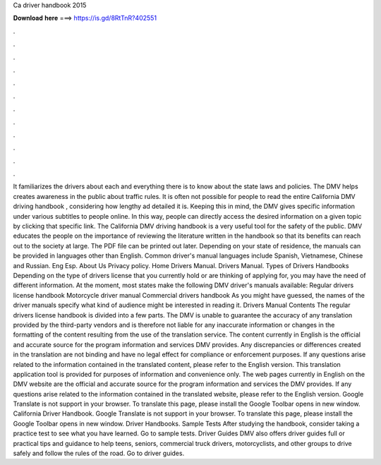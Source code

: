 Ca driver handbook 2015

𝐃𝐨𝐰𝐧𝐥𝐨𝐚𝐝 𝐡𝐞𝐫𝐞 ===> https://is.gd/8RtTnR?402551

.

.

.

.

.

.

.

.

.

.

.

.

It familiarizes the drivers about each and everything there is to know about the state laws and policies. The DMV helps creates awareness in the public about traffic rules.
It is often not possible for people to read the entire California DMV driving handbook , considering how lengthy ad detailed it is. Keeping this in mind, the DMV gives specific information under various subtitles to people online. In this way, people can directly access the desired information on a given topic by clicking that specific link. The California DMV driving handbook is a very useful tool for the safety of the public.
DMV educates the people on the importance of reviewing the literature written in the handbook so that its benefits can reach out to the society at large.
The PDF file can be printed out later. Depending on your state of residence, the manuals can be provided in languages other than English. Common driver's manual languages include Spanish, Vietnamese, Chinese and Russian. Eng Esp. About Us Privacy policy. Home Drivers Manual. Drivers Manual. Types of Drivers Handbooks Depending on the type of drivers license that you currently hold or are thinking of applying for, you may have the need of different information.
At the moment, most states make the following DMV driver's manuals available: Regular drivers license handbook Motorcycle driver manual Commercial drivers handbook As you might have guessed, the names of the driver manuals specify what kind of audience might be interested in reading it.
Drivers Manual Contents The regular drivers license handbook is divided into a few parts. The DMV is unable to guarantee the accuracy of any translation provided by the third-party vendors and is therefore not liable for any inaccurate information or changes in the formatting of the content resulting from the use of the translation service. The content currently in English is the official and accurate source for the program information and services DMV provides.
Any discrepancies or differences created in the translation are not binding and have no legal effect for compliance or enforcement purposes.
If any questions arise related to the information contained in the translated content, please refer to the English version. This translation application tool is provided for purposes of information and convenience only. The web pages currently in English on the DMV website are the official and accurate source for the program information and services the DMV provides.
If any questions arise related to the information contained in the translated website, please refer to the English version. Google Translate is not support in your browser. To translate this page, please install the Google Toolbar opens in new window. California Driver Handbook. Google Translate is not support in your browser. To translate this page, please install the Google Toolbar opens in new window.
Driver Handbooks. Sample Tests After studying the handbook, consider taking a practice test to see what you have learned. Go to sample tests. Driver Guides DMV also offers driver guides full or practical tips and guidance to help teens, seniors, commercial truck drivers, motorcyclists, and other groups to drive safely and follow the rules of the road. Go to driver guides.